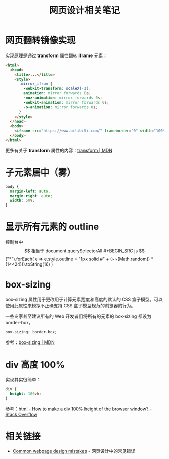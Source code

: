 #+TITLE:      网页设计相关笔记

* 目录                                                    :TOC_4_gh:noexport:
- [[#网页翻转镜像实现][网页翻转镜像实现]]
- [[#子元素居中雾][子元素居中（雾）]]
- [[#显示所有元素的-outline][显示所有元素的 outline]]
- [[#box-sizing][box-sizing]]
- [[#div-高度-100][div 高度 100%]]
- [[#相关链接][相关链接]]

* 网页翻转镜像实现
  实现原理是通过 *transform* 属性翻转 *iframe* 元素：
  #+BEGIN_SRC html
    <html>
      <head>
        <title>...</title>
        <style>
          .mirror_ifrom {
            -webkit-transform: scaleX(-1);
            animation: mirror forwards 0s;
            -moz-animation: mirror forwards 0s;
            -webkit-animation: mirror forwards 0s;
            -o-animation: mirror forwards 0s;
          }
        </style>
      </head>
      <body>
        <iframe src="https://www.bilibili.com/" frameborder="0" width="100%" height="100%" class="mirror_ifrom"></iframe>
      </body>
    </html>
  #+END_SRC

  更多有关于 *transform* 属性的内容：[[https://developer.mozilla.org/zh-CN/docs/Web/CSS/transform][transform | MDN]]

* 子元素居中（雾）
  #+BEGIN_SRC css
    body {
      margin-left: auto;
      margin-right: auto;
      width: 50%;
    }
  #+END_SRC

* 显示所有元素的 outline
  控制台中 $$ 相当于 document.querySelectorAll
  #+BEGIN_SRC js
    $$("*").forEach(
      e => e.style.outline = "1px solid #" + (~~(Math.random() * (1<<24))).toString(16)
    )
  #+END_SRC

* box-sizing
  box-sizing 属性用于更改用于计算元素宽度和高度的默认的 CSS 盒子模型。可以使用此属性来模拟不正确支持 CSS 盒子模型规范的浏览器的行为。

  一些专家甚至建议所有的 Web 开发者们将所有的元素的 box-sizing 都设为 border-box。

  #+BEGIN_SRC css
    box-sizing: border-box;
  #+END_SRC

  参考：[[https://developer.mozilla.org/zh-CN/docs/Web/CSS/box-sizing][box-sizing | MDN]]

* div 高度 100%
  实现其实很简单：
  #+BEGIN_SRC css
    div {
      height: 100vh;
    }
  #+END_SRC

  参考：[[https://stackoverflow.com/questions/1575141/how-to-make-a-div-100-height-of-the-browser-window?page=1&tab=votes#tab-top][html - How to make a div 100% height of the browser window? - Stack Overflow]]

* 相关链接
  + [[http://blog-en.tilda.cc/articles-website-design-mistakes][Common webpage design mistakes]] - 网页设计中的常见错误


